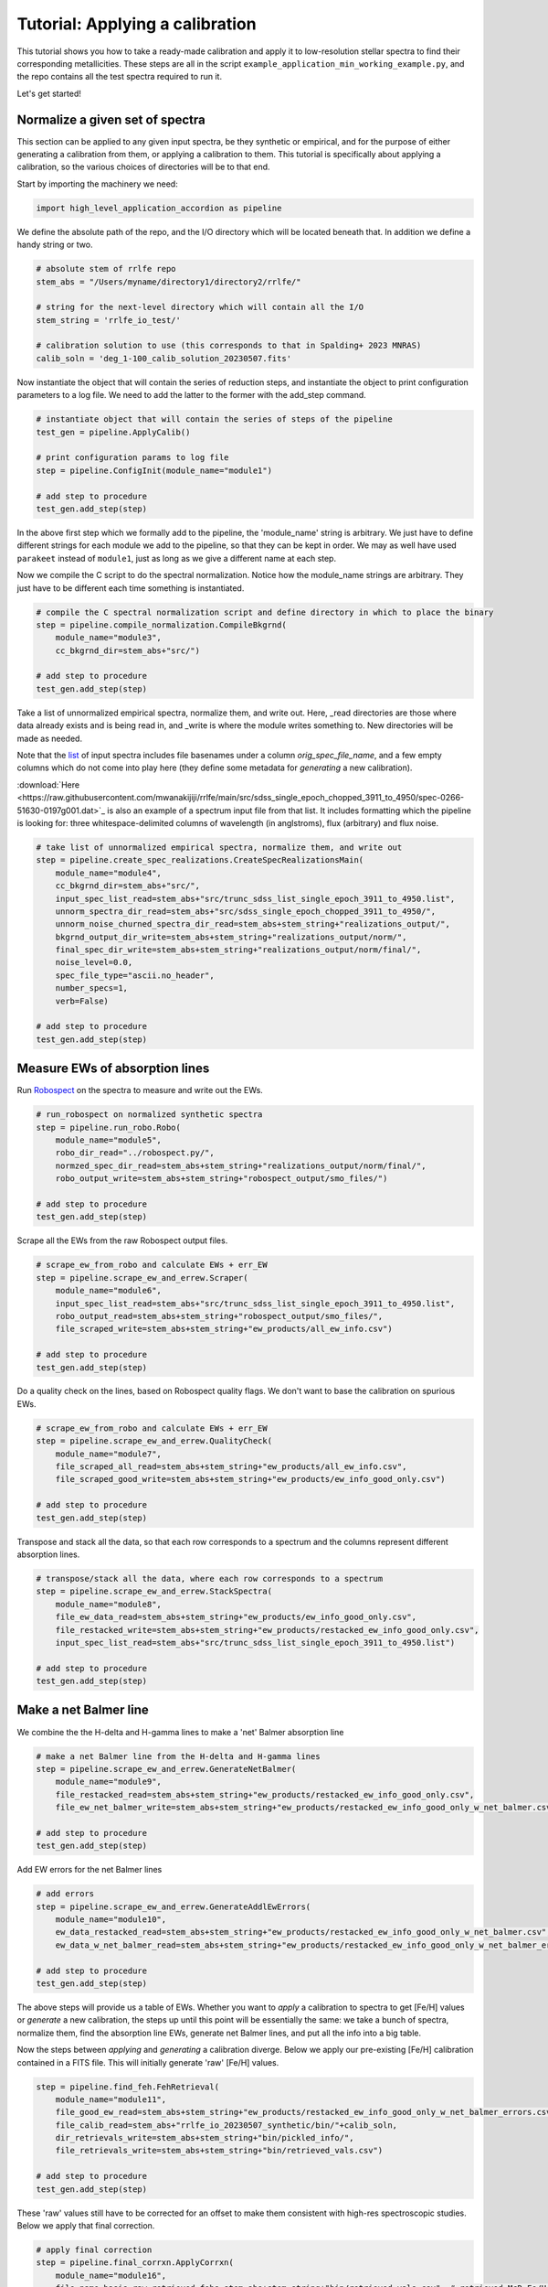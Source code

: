 Tutorial: Applying a calibration
=================

This tutorial shows you how to take a ready-made calibration and apply it to low-resolution stellar 
spectra to find their corresponding metallicities. These steps are all in the script 
``example_application_min_working_example.py``, and the repo contains all the test spectra required to run it.

Let's get started!

Normalize a given set of spectra
----

This section can be applied to any given input spectra, be they synthetic or empirical, and for the purpose of either generating 
a calibration from them, or applying a calibration to them. This tutorial is specifically about applying a calibration,
so the various choices of directories will be to that end.

Start by importing the machinery we need:

.. code-block:: python

    import high_level_application_accordion as pipeline

We define the absolute path of the repo, and the I/O directory which will be located beneath that. 
In addition we define a handy string or two. 

.. code-block:: python

    # absolute stem of rrlfe repo
    stem_abs = "/Users/myname/directory1/directory2/rrlfe/"

    # string for the next-level directory which will contain all the I/O
    stem_string = 'rrlfe_io_test/'

    # calibration solution to use (this corresponds to that in Spalding+ 2023 MNRAS)
    calib_soln = 'deg_1-100_calib_solution_20230507.fits'   

Now instantiate the object that will contain the series of reduction steps, and instantiate the object
to print configuration parameters to a log file. We need to add the latter to the former with the add_step command.

.. code-block:: python

    # instantiate object that will contain the series of steps of the pipeline
    test_gen = pipeline.ApplyCalib()

    # print configuration params to log file
    step = pipeline.ConfigInit(module_name="module1")

    # add step to procedure
    test_gen.add_step(step)

In the above first step which we formally add to the pipeline, the 'module_name' string is arbitrary. We just have to 
define different strings for each module we add to the pipeline, so that they can be kept in order. We may as well
have used ``parakeet`` instead of ``module1``, just as long as we give a different name at each step.

Now we compile the C script to do the spectral normalization. Notice how the module_name strings are arbitrary. They 
just have to be different each time something is instantiated.

.. code-block:: python

    # compile the C spectral normalization script and define directory in which to place the binary
    step = pipeline.compile_normalization.CompileBkgrnd(
        module_name="module3",
        cc_bkgrnd_dir=stem_abs+"src/")

    # add step to procedure
    test_gen.add_step(step)

Take a list of unnormalized empirical spectra, normalize them, and write out. Here, _read directories are those where
data already exists and is being read in, and _write is where the module writes something to. New directories will be 
made as needed. 

Note that the `list <https://raw.githubusercontent.com/mwanakijiji/rrlfe/main/src/trunc_sdss_list_single_epoch_3911_to_4950.list>`_ 
of input spectra includes file basenames under a column `orig_spec_file_name`, and a few empty columns which do not come into play
here (they define some metadata for *generating* a new calibration).

:download:`Here <https://raw.githubusercontent.com/mwanakijiji/rrlfe/main/src/sdss_single_epoch_chopped_3911_to_4950/spec-0266-51630-0197g001.dat>`_ is also an example of 
a spectrum input file from that list. It includes formatting which the pipeline is looking for: three 
whitespace-delimited columns of wavelength (in anglstroms), flux (arbitrary) and flux noise.

.. code-block:: python

    # take list of unnormalized empirical spectra, normalize them, and write out
    step = pipeline.create_spec_realizations.CreateSpecRealizationsMain(
        module_name="module4",
        cc_bkgrnd_dir=stem_abs+"src/",
        input_spec_list_read=stem_abs+"src/trunc_sdss_list_single_epoch_3911_to_4950.list",
        unnorm_spectra_dir_read=stem_abs+"src/sdss_single_epoch_chopped_3911_to_4950/",
        unnorm_noise_churned_spectra_dir_read=stem_abs+stem_string+"realizations_output/",
        bkgrnd_output_dir_write=stem_abs+stem_string+"realizations_output/norm/",
        final_spec_dir_write=stem_abs+stem_string+"realizations_output/norm/final/",
        noise_level=0.0,
        spec_file_type="ascii.no_header",
        number_specs=1,
        verb=False)

    # add step to procedure
    test_gen.add_step(step)

Measure EWs of absorption lines
----

Run `Robospect <https://home.ifa.hawaii.edu/users/watersc1/robospect/>`_ on the spectra to measure and write out the EWs.

.. code-block:: python

    # run_robospect on normalized synthetic spectra
    step = pipeline.run_robo.Robo(
        module_name="module5",
        robo_dir_read="../robospect.py/",
        normzed_spec_dir_read=stem_abs+stem_string+"realizations_output/norm/final/",
        robo_output_write=stem_abs+stem_string+"robospect_output/smo_files/")

    # add step to procedure
    test_gen.add_step(step)

Scrape all the EWs from the raw Robospect output files.

.. code-block:: python

    # scrape_ew_from_robo and calculate EWs + err_EW
    step = pipeline.scrape_ew_and_errew.Scraper(
        module_name="module6",
        input_spec_list_read=stem_abs+"src/trunc_sdss_list_single_epoch_3911_to_4950.list",
        robo_output_read=stem_abs+stem_string+"robospect_output/smo_files/",
        file_scraped_write=stem_abs+stem_string+"ew_products/all_ew_info.csv")

    # add step to procedure
    test_gen.add_step(step)

Do a quality check on the lines, based on Robospect quality flags. We don't want to base the 
calibration on spurious EWs.

.. code-block:: python

    # scrape_ew_from_robo and calculate EWs + err_EW
    step = pipeline.scrape_ew_and_errew.QualityCheck(
        module_name="module7",
        file_scraped_all_read=stem_abs+stem_string+"ew_products/all_ew_info.csv",
        file_scraped_good_write=stem_abs+stem_string+"ew_products/ew_info_good_only.csv")

    # add step to procedure
    test_gen.add_step(step)

Transpose and stack all the data, so that each row corresponds to a spectrum and the columns represent 
different absorption lines.

.. code-block:: python

    # transpose/stack all the data, where each row corresponds to a spectrum
    step = pipeline.scrape_ew_and_errew.StackSpectra(
        module_name="module8",
        file_ew_data_read=stem_abs+stem_string+"ew_products/ew_info_good_only.csv",
        file_restacked_write=stem_abs+stem_string+"ew_products/restacked_ew_info_good_only.csv",
        input_spec_list_read=stem_abs+"src/trunc_sdss_list_single_epoch_3911_to_4950.list")

    # add step to procedure
    test_gen.add_step(step)

Make a net Balmer line
------

We combine the the H-delta and H-gamma lines to make a 'net' Balmer absorption line

.. code-block:: python

    # make a net Balmer line from the H-delta and H-gamma lines
    step = pipeline.scrape_ew_and_errew.GenerateNetBalmer(
        module_name="module9",
        file_restacked_read=stem_abs+stem_string+"ew_products/restacked_ew_info_good_only.csv",
        file_ew_net_balmer_write=stem_abs+stem_string+"ew_products/restacked_ew_info_good_only_w_net_balmer.csv")

    # add step to procedure
    test_gen.add_step(step)

Add EW errors for the net Balmer lines

.. code-block:: python

    # add errors
    step = pipeline.scrape_ew_and_errew.GenerateAddlEwErrors(
        module_name="module10",
        ew_data_restacked_read=stem_abs+stem_string+"ew_products/restacked_ew_info_good_only_w_net_balmer.csv",
        ew_data_w_net_balmer_read=stem_abs+stem_string+"ew_products/restacked_ew_info_good_only_w_net_balmer_errors.csv")

    # add step to procedure
    test_gen.add_step(step)

The above steps will provide us a table of EWs. Whether you want to *apply* a calibration to spectra to get [Fe/H] values or 
*generate* a new calibration, the steps up until this point will be essentially the same: we take a bunch of spectra, 
normalize them, find the absorption line EWs, generate net Balmer lines, and put all the info into a big table. 

Now the steps between *applying* and *generating* a calibration diverge. Below we apply our pre-existing [Fe/H] 
calibration contained in a FITS file. This will initially generate 'raw' [Fe/H] values.

.. code-block:: python

    step = pipeline.find_feh.FehRetrieval(
        module_name="module11",
        file_good_ew_read=stem_abs+stem_string+"ew_products/restacked_ew_info_good_only_w_net_balmer_errors.csv",
        file_calib_read=stem_abs+"rrlfe_io_20230507_synthetic/bin/"+calib_soln,
        dir_retrievals_write=stem_abs+stem_string+"bin/pickled_info/",
        file_retrievals_write=stem_abs+stem_string+"bin/retrieved_vals.csv")

    # add step to procedure
    test_gen.add_step(step)

These 'raw' values still have to be corrected for an offset to make them consistent with 
high-res spectroscopic studies. Below we apply that final correction.

.. code-block:: python

    # apply final correction
    step = pipeline.final_corrxn.ApplyCorrxn(
        module_name="module16",
        file_name_basis_raw_retrieved_fehs=stem_abs+stem_string+"bin/retrieved_vals.csv", # retrieved McD Fe/H values based on raw rrlfe calibration
        soln_fits_name=stem_abs+"rrlfe_io_20230507_synthetic/bin/"+calib_soln, # calibration file which includes correction info in the header
        file_name_corrected_retrieved_fehs_write=stem_abs+stem_string+"bin/retrieved_vals_corrected.csv" # mapped high-res literature Fe/H values for McD stars
    )

    # add step to procedure
    test_gen.add_step(step)

Here's the final line of code that executes the above steps which have been strung together: 

.. code-block:: python

    test_gen.run()

That's it! You should have final [Fe/H] values in the file `retrieved_vals_corrected.csv`, whose absolute path is printed 
to screen and to the log. That file contains various intermediatary data as well, but the columns you are likely most
interested in are 

`orig_spec_file_name`: the original file name of the spectrum
`feh_corrected`: [Fe/H], after having applied the last correction above
`err_feh_retrieved`: random error in [Fe/H]
`teff_retrieved`: a coarse measure of the Teff of the spectum, based on the strong correlation between some Balmer lines and Teff
